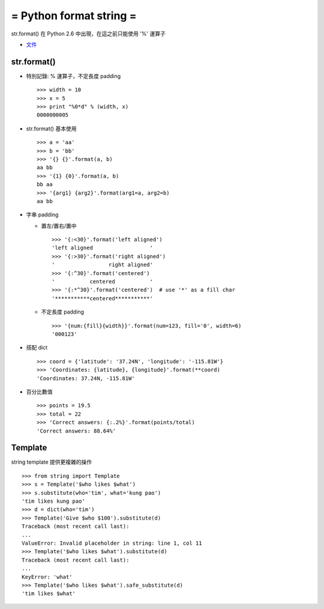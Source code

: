 ========================
= Python format string =
========================

str.format() 在 Python 2.6 中出現，在這之前只能使用 '%' 運算子

* `文件`_

..  _文件: https://docs.python.org/2/library/string.html#format-string-syntax

str.format()
------------

* 特別記錄: % 運算子，不定長度 padding ::

    >>> width = 10
    >>> x = 5
    >>> print "%0*d" % (width, x)
    0000000005

* str.format() 基本使用 ::

    >>> a = 'aa'
    >>> b = 'bb'
    >>> '{} {}'.format(a, b)
    aa bb
    >>> '{1} {0}'.format(a, b)
    bb aa
    >>> '{arg1} {arg2}'.format(arg1=a, arg2=b)
    aa bb

* 字串 padding

  - 置左/置右/置中 ::

      >>> '{:<30}'.format('left aligned')
      'left aligned                  '
      >>> '{:>30}'.format('right aligned')
      '                 right aligned'
      >>> '{:^30}'.format('centered')
      '           centered           '
      >>> '{:*^30}'.format('centered')  # use '*' as a fill char
      '***********centered***********'

  - 不定長度 padding ::

      >>> '{num:{fill}{width}}'.format(num=123, fill='0', width=6)
      '000123'

* 搭配 dict ::

    >>> coord = {'latitude': '37.24N', 'longitude': '-115.81W'}
    >>> 'Coordinates: {latitude}, {longitude}'.format(**coord)
    'Coordinates: 37.24N, -115.81W'

* 百分比數值 ::

    >>> points = 19.5
    >>> total = 22
    >>> 'Correct answers: {:.2%}'.format(points/total)
    'Correct answers: 88.64%'

Template
--------

string template 提供更複雜的操作 ::

    >>> from string import Template
    >>> s = Template('$who likes $what')
    >>> s.substitute(who='tim', what='kung pao')
    'tim likes kung pao'
    >>> d = dict(who='tim')
    >>> Template('Give $who $100').substitute(d)
    Traceback (most recent call last):
    ...
    ValueError: Invalid placeholder in string: line 1, col 11
    >>> Template('$who likes $what').substitute(d)
    Traceback (most recent call last):
    ...
    KeyError: 'what'
    >>> Template('$who likes $what').safe_substitute(d)
    'tim likes $what'
